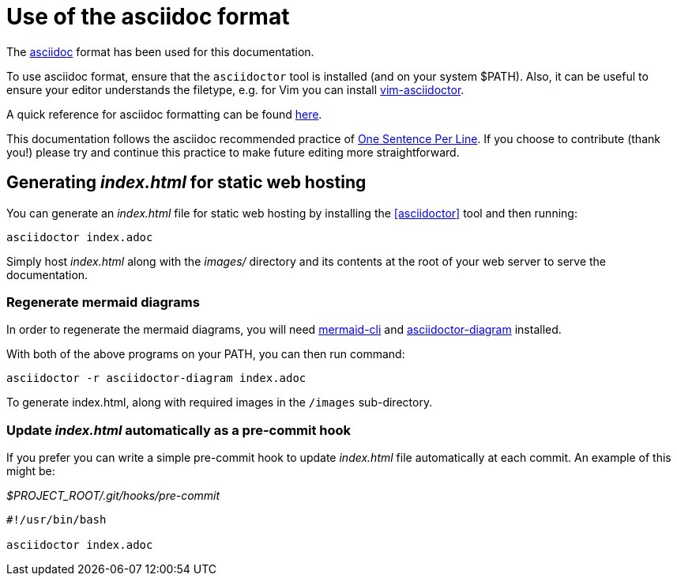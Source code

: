 = Use of the asciidoc format

The https://asciidoctor.org/[asciidoc] format has been used for this documentation.

To use asciidoc format, ensure that the `asciidoctor` tool is installed (and on your system $PATH).
Also, it can be useful to ensure your editor understands the filetype, e.g. for Vim you can install https://github.com/habamax/vim-asciidoctor[vim-asciidoctor].

A quick reference for asciidoc formatting can be found https://docs.asciidoctor.org/asciidoc/latest/syntax-quick-reference/[here].

This documentation follows the asciidoc recommended practice of https://asciidoctor.org/docs/asciidoc-recommended-practices/#one-sentence-per-line[One Sentence Per Line]. 
If you choose to contribute (thank you!) please try and continue this practice to make future editing more straightforward.

== Generating _index.html_ for static web hosting

You can generate an _index.html_ file for static web hosting by installing the <<asciidoctor>> tool and then running:

[source,bash]
----
asciidoctor index.adoc
----

Simply host _index.html_ along with the _images/_ directory and its contents at the root of your web server to serve the documentation.

=== Regenerate mermaid diagrams

In order to regenerate the mermaid diagrams, you will need https://github.com/mermaid-js/mermaid-cli[mermaid-cli] and https://docs.asciidoctor.org/diagram-extension/latest/[asciidoctor-diagram] installed.

With both of the above programs on your PATH, you can then run command:

[source,shell]
----
asciidoctor -r asciidoctor-diagram index.adoc
----

To generate index.html, along with required images in the `/images` sub-directory.

=== Update _index.html_ automatically as a pre-commit hook

If you prefer you can write a simple pre-commit hook to update _index.html_ file automatically at each commit.
An example of this might be:

._$PROJECT_ROOT/.git/hooks/pre-commit_
[source,bash]
----
#!/usr/bin/bash

asciidoctor index.adoc
----
